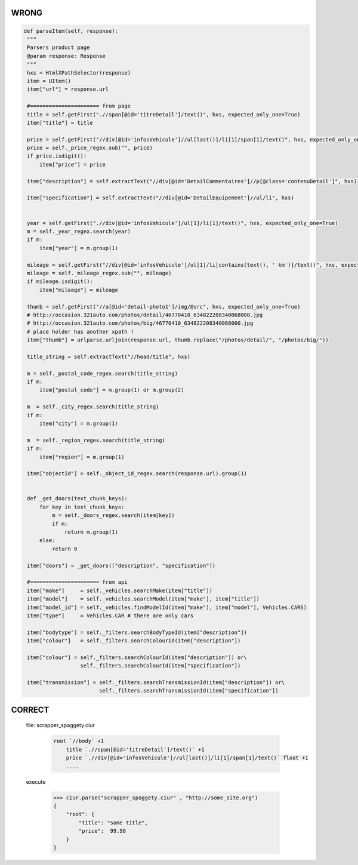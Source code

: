 WRONG
=====

.. code-block:: python


       def parseItem(self, response):
        """
        Parsers product page
        @param response: Response
        """
        hxs = HtmlXPathSelector(response)
        item = UItem()
        item["url"] = response.url

        #====================== from page
        title = self.getFirst(".//span[@id='titreDetail']/text()", hxs, expected_only_one=True)
        item["title"] = title

        price = self.getFirst("//div[@id='infosVehicule']//ul[last()]/li[1]/span[1]/text()", hxs, expected_only_one=True)
        price = self._price_regex.sub("", price)
        if price.isdigit():
            item["price"] = price

        item["description"] = self.extractText("//div[@id='DetailCommentaires']//p[@class='contenuDetail']", hxs)

        item["specification"] = self.extractText("//div[@id='DetailEquipement']//ul/li", hxs)


        year = self.getFirst(".//div[@id='infosVehicule']/ul[1]/li[1]/text()", hxs, expected_only_one=True)
        m = self._year_regex.search(year)
        if m:
            item["year"] = m.group(1)

        mileage = self.getFirst("//div[@id='infosVehicule']/ul[1]/li[contains(text(), ' km')]/text()", hxs, expected_only_one=True)
        mileage = self._mileage_regex.sub("", mileage)
        if mileage.isdigit():
            item["mileage"] = mileage

        thumb = self.getFirst("//a[@id='detail-photo1']/img/@src", hxs, expected_only_one=True)
        # http://occasion.321auto.com/photos/detail/46770410_634822208340068000.jpg
        # http://occasion.321auto.com/photos/big/46770410_634822208340068000.jpg
        # place holder has another xpath !
        item["thumb"] = urlparse.urljoin(response.url, thumb.replace("/photos/detail/", "/photos/big/"))

        title_string = self.extractText("//head/title", hxs)

        m = self._postal_code_regex.search(title_string)
        if m:
            item["postal_code"] = m.group(1) or m.group(2)

        m  = self._city_regex.search(title_string)
        if m:
            item["city"] = m.group(1)

        m  = self._region_regex.search(title_string)
        if m:
            item["region"] = m.group(1)

        item["objectId"] = self._object_id_regex.search(response.url).group(1)


        def _get_doors(text_chunk_keys):
            for key in text_chunk_keys:
                m = self._doors_regex.search(item[key])
                if m:
                    return m.group(1)
            else:
                return 0

        item["doors"] = _get_doors(["description", "specification"])

        #====================== from api
        item["make"]     = self._vehicles.searchMake(item["title"])
        item["model"]    = self._vehicles.searchModel(item["make"], item["title"])
        item["model_id"] = self._vehicles.findModelId(item["make"], item["model"], Vehicles.CARS)
        item["type"]     = Vehicles.CAR # there are only cars

        item["bodytype"] = self._filters.searchBodyTypeId(item["description"])
        item["colour"]   = self._filters.searchColourId(item["description"])

        item["colour"] = self._filters.searchColourId(item["description"]) or\
                         self._filters.searchColourId(item["specification"])

        item["transmission"] = self._filters.searchTransmissionId(item["description"]) or\
                               self._filters.searchTransmissionId(item["specification"])


CORRECT
=======

    file: scrapper_spaggety.ciur

        .. code-block::

            root `//body` +1
                title `.//span[@id='titreDetail']/text()` +1
                price `.//div[@id='infosVehicule']//ul[last()]/li[1]/span[1]/text()` float +1
                ....

    execute

        >>> ciur.parse("scrapper_spaggety.ciur" , "http://some_site.org")
        {
            "root": {
                "title": "some title",
                "price":  99.98
            }
        }


